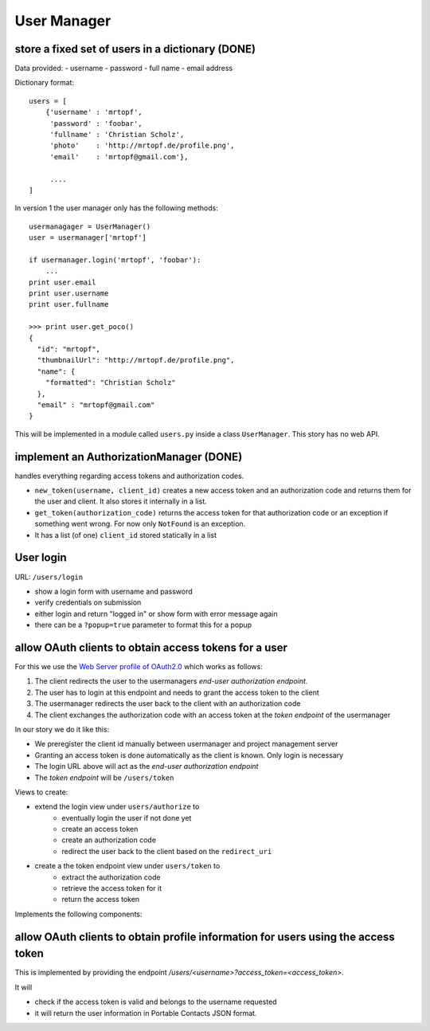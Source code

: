 ============
User Manager
============

store a fixed set of users in a dictionary (DONE)
-------------------------------------------------------

Data provided:
- username
- password
- full name
- email address

Dictionary format::

    users = [
        {'username' : 'mrtopf',
         'password' : 'foobar',
         'fullname' : 'Christian Scholz',
         'photo'    : 'http://mrtopf.de/profile.png',
         'email'    : 'mrtopf@gmail.com'},
         
         ....
    ]

In version 1 the user manager only has the following methods::

    usermanagager = UserManager()
    user = usermanager['mrtopf']
    
    if usermanager.login('mrtopf', 'foobar'): 
        ...
    print user.email
    print user.username
    print user.fullname
    
    >>> print user.get_poco()
    {
      "id": "mrtopf",
      "thumbnailUrl": "http://mrtopf.de/profile.png",
      "name": {
        "formatted": "Christian Scholz"
      },
      "email" : "mrtopf@gmail.com"
    }

This will be implemented in a module called ``users.py`` inside a class ``UserManager``.
This story has no web API.


implement an AuthorizationManager (DONE)
----------------------------------------------

handles everything regarding access tokens and authorization codes.

- ``new_token(username, client_id)`` creates a new access token and an authorization code and returns them for the user and client. It also stores it internally in a list.
- ``get_token(authorization_code)`` returns the access token for that authorization code or an exception if something went wrong. For now only ``NotFound`` is an exception.
- It has a list (of one) ``client_id`` stored statically in a list

User login
----------

URL: ``/users/login``

- show a login form with username and password
- verify credentials on submission
- either login and return "logged in" or show form with error message again
- there can be a ``?popup=true`` parameter to format this for a popup
 

allow OAuth clients to obtain access tokens for a user
------------------------------------------------------

For this we use the `Web Server profile of OAuth2.0 <http://tools.ietf.org/html/draft-ietf-oauth-v2-10#page-10>`_ which works as follows:


1. The client redirects the user to the usermanagers *end-user authorization endpoint*.
2. The user has to login at this endpoint and needs to grant the access token to the client
3. The usermanager redirects the user back to the client with an authorization code
4. The client exchanges the authorization code with an access token at the *token endpoint* of the usermanager

In our story we do it like this:

- We preregister the client id manually between usermanager and project management server
- Granting an access token is done automatically as the client is known. Only login is necessary
- The login URL above will act as the *end-user authorization endpoint* 
- The *token endpoint* will be ``/users/token``


Views to create:

- extend the login view under ``users/authorize`` to
    - eventually login the user if not done yet
    - create an access token
    - create an authorization code
    - redirect the user back to the client based on the ``redirect_uri``
- create a the token endpoint view under ``users/token`` to
    - extract the authorization code
    - retrieve the access token for it
    - return the access token

Implements the following components:




allow OAuth clients to obtain profile information for users using the access token
----------------------------------------------------------------------------------

This is implemented by providing the endpoint `/users/<username>?access_token=<access_token>`. 

It will 

- check if the access token is valid and belongs to the username requested
- it will return the user information in Portable Contacts JSON format.



